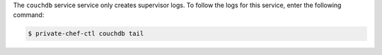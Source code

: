 .. The contents of this file may be included in multiple topics.
.. This file should not be changed in a way that hinders its ability to appear in multiple documentation sets.

The ``couchdb`` service service only creates supervisor logs. To follow the logs for this service, enter the following command:

.. code-block:: bash

   $ private-chef-ctl couchdb tail

